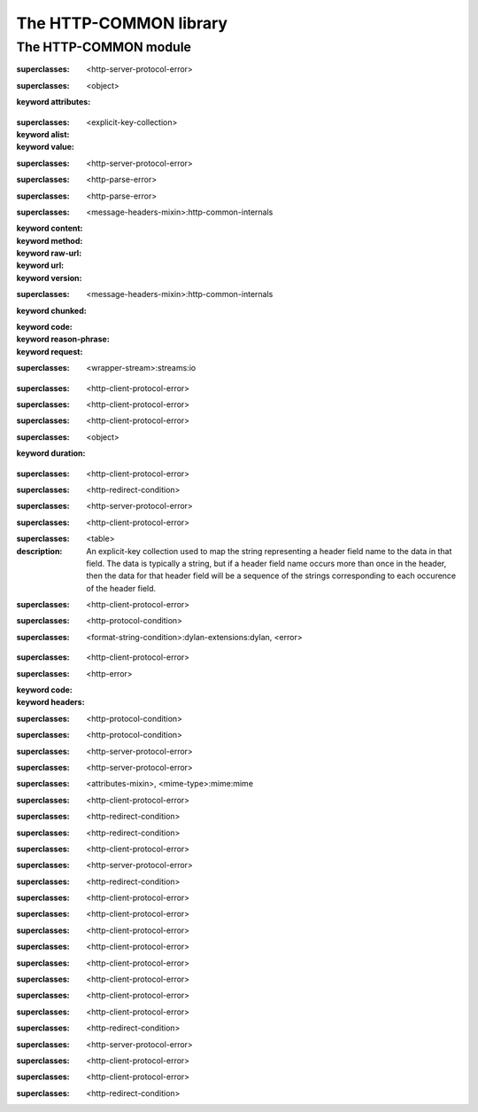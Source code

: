 ***********************
The HTTP-COMMON library
***********************

.. current-library:: http-common
.. current-module:: http-common

The HTTP-COMMON module
======================

.. constant:: $application-error

.. constant:: $bad-gateway-error

.. constant:: $bad-header-error

.. constant:: $bad-request-error

.. constant:: $conflict-error

.. constant:: $content-length-required-error

.. constant:: $default-cookie-version

.. constant:: $default-http-port

.. constant:: $default-https-port

.. constant:: $expectation-failed-error

.. constant:: $forbidden-error

.. constant:: $found-redirect

.. constant:: $gateway-timeout-error

.. constant:: $gone-error

.. constant:: $header-too-large-error

.. constant:: $http-version

.. constant:: $http-version-not-supported-error

.. constant:: $internal-server-error

.. constant:: $method-not-allowed-error

.. constant:: $mime-wild

.. constant:: $moved-permanently-redirect

.. constant:: $moved-temporarily-redirect

.. constant:: $not-acceptable-error

.. constant:: $not-implemented-error

.. constant:: $not-modified-redirect

.. constant:: $payment-required-error

.. constant:: $precondition-failed-error

.. constant:: $proxy-authentication-required-error

.. constant:: $request-entity-too-large-error

.. constant:: $request-timeout-error

.. constant:: $request-uri-too-long-error

.. constant:: $requested-range-not-satisfiable-error

.. constant:: $resource-not-found-error

.. constant:: $see-other-redirect

.. constant:: $service-unavailable-error

.. constant:: $status-accepted

.. constant:: $status-application-error

.. constant:: $status-bad-gateway

.. constant:: $status-bad-request

.. constant:: $status-conflict

.. constant:: $status-continue

.. constant:: $status-created

.. constant:: $status-expectation-failed

.. constant:: $status-forbidden

.. constant:: $status-found

.. constant:: $status-gateway-timeout

.. constant:: $status-gone

.. constant:: $status-http-version-not-supported

.. constant:: $status-internal-server-error

.. constant:: $status-length-required

.. constant:: $status-method-not-allowed

.. constant:: $status-moved-permanently

.. constant:: $status-multiple-choices

.. constant:: $status-no-content

.. constant:: $status-non-authoritative-information

.. constant:: $status-not-acceptable

.. constant:: $status-not-found

.. constant:: $status-not-implemented

.. constant:: $status-not-modified

.. constant:: $status-ok

.. constant:: $status-partial-content

.. constant:: $status-payment-required

.. constant:: $status-precondition-failed

.. constant:: $status-proxy-authentication-required

.. constant:: $status-request-entity-too-large

.. constant:: $status-request-timeout

.. constant:: $status-request-uri-too-long

.. constant:: $status-requested-range-not-satisfiable

.. constant:: $status-reset-content

.. constant:: $status-see-other

.. constant:: $status-service-unavailable

.. constant:: $status-switching-protocols

.. constant:: $status-temporary-redirect

.. constant:: $status-unauthorized

.. constant:: $status-unsupported-media-type

.. constant:: $status-use-proxy

.. constant:: $unauthorized-error

.. constant:: $unsupported-media-type-error

.. constant:: $use-proxy-redirect

.. variable:: *http-common-log*

.. class:: <application-error>

   :superclasses: <http-server-protocol-error>


.. class:: <attributes-mixin>
   :open:

   :superclasses: <object>

   :keyword attributes:

.. class:: <avalue>

   :superclasses: <explicit-key-collection>

   :keyword alist:
   :keyword value:

.. class:: <bad-gateway-error>

   :superclasses: <http-server-protocol-error>


.. class:: <bad-header-error>

   :superclasses: <http-parse-error>


.. class:: <bad-request-error>

   :superclasses: <http-parse-error>


.. class:: <base-http-request>
   :open:

   :superclasses: <message-headers-mixin>:http-common-internals

   :keyword content:
   :keyword method:
   :keyword raw-url:
   :keyword url:
   :keyword version:

.. class:: <base-http-response>
   :open:

   :superclasses: <message-headers-mixin>:http-common-internals

   :keyword chunked:
   :keyword code:
   :keyword reason-phrase:
   :keyword request:

.. class:: <chunking-input-stream>
   :open:

   :superclasses: <wrapper-stream>:streams:io


.. class:: <conflict-error>

   :superclasses: <http-client-protocol-error>


.. class:: <content-length-required-error>

   :superclasses: <http-client-protocol-error>


.. class:: <expectation-failed-error>

   :superclasses: <http-client-protocol-error>


.. class:: <expiring-mixin>
   :open:

   :superclasses: <object>

   :keyword duration:

.. class:: <forbidden-error>

   :superclasses: <http-client-protocol-error>


.. class:: <found-redirect>

   :superclasses: <http-redirect-condition>


.. class:: <gateway-timeout-error>

   :superclasses: <http-server-protocol-error>


.. class:: <gone-error>

   :superclasses: <http-client-protocol-error>


.. class:: <header-table>

   :superclasses: <table>

   :description:

     An explicit-key collection used to map the string representing a header
     field name to the data in that field.  The data is typically a string, but
     if a header field name occurs more than once in the header, then the data
     for that header field will be a sequence of the strings corresponding to
     each occurence of the header field.


.. class:: <header-too-large-error>

   :superclasses: <http-client-protocol-error>


.. class:: <http-client-protocol-error>

   :superclasses: <http-protocol-condition>


.. class:: <http-error>
   :open:

   :superclasses: <format-string-condition>:dylan-extensions:dylan, <error>


.. class:: <http-parse-error>

   :superclasses: <http-client-protocol-error>


.. class:: <http-protocol-condition>
   :open:

   :superclasses: <http-error>

   :keyword code:
   :keyword headers:

.. class:: <http-redirect-condition>

   :superclasses: <http-protocol-condition>


.. class:: <http-server-protocol-error>

   :superclasses: <http-protocol-condition>


.. class:: <http-version-not-supported-error>

   :superclasses: <http-server-protocol-error>


.. class:: <internal-server-error>

   :superclasses: <http-server-protocol-error>


.. class:: <media-type>

   :superclasses: <attributes-mixin>, <mime-type>:mime:mime


.. class:: <method-not-allowed-error>

   :superclasses: <http-client-protocol-error>


.. class:: <moved-permanently-redirect>

   :superclasses: <http-redirect-condition>


.. class:: <moved-temporarily-redirect>

   :superclasses: <http-redirect-condition>


.. class:: <not-acceptable-error>

   :superclasses: <http-client-protocol-error>


.. class:: <not-implemented-error>

   :superclasses: <http-server-protocol-error>


.. class:: <not-modified-redirect>

   :superclasses: <http-redirect-condition>


.. class:: <payment-required-error>

   :superclasses: <http-client-protocol-error>


.. class:: <precondition-failed-error>

   :superclasses: <http-client-protocol-error>


.. class:: <proxy-authentication-required-error>

   :superclasses: <http-client-protocol-error>


.. class:: <request-entity-too-large-error>

   :superclasses: <http-client-protocol-error>


.. class:: <request-timeout-error>

   :superclasses: <http-client-protocol-error>


.. class:: <request-uri-too-long-error>

   :superclasses: <http-client-protocol-error>


.. class:: <requested-range-not-satisfiable-error>

   :superclasses: <http-client-protocol-error>


.. class:: <resource-not-found-error>

   :superclasses: <http-client-protocol-error>


.. class:: <see-other-redirect>

   :superclasses: <http-redirect-condition>


.. class:: <service-unavailable-error>

   :superclasses: <http-server-protocol-error>


.. class:: <unauthorized-error>

   :superclasses: <http-client-protocol-error>


.. class:: <unsupported-media-type-error>

   :superclasses: <http-client-protocol-error>


.. class:: <use-proxy-redirect>

   :superclasses: <http-redirect-condition>


.. function:: application-error

   :signature: application-error (#key headers header-name header-value message) => (#rest results)

   :parameter #key headers: An instance of ``false-or(<header-table>)``.
   :parameter #key header-name: An instance of ``false-or(<string>)``.
   :parameter #key header-value: An instance of ``false-or(<string>)``.
   :parameter #key message: An instance of ``<object>``.
   :value #rest results: An instance of ``<object>``.

.. generic-function:: avalue-alist

   :signature: avalue-alist (object) => (#rest results)

   :parameter object: An instance of ``<object>``.
   :value #rest results: An instance of ``<object>``.

.. generic-function:: avalue-value

   :signature: avalue-value (object) => (#rest results)

   :parameter object: An instance of ``<object>``.
   :value #rest results: An instance of ``<object>``.

.. function:: bad-gateway-error

   :signature: bad-gateway-error (#key headers header-name header-value) => (#rest results)

   :parameter #key headers: An instance of ``false-or(<header-table>)``.
   :parameter #key header-name: An instance of ``false-or(<string>)``.
   :parameter #key header-value: An instance of ``false-or(<string>)``.
   :value #rest results: An instance of ``<object>``.

.. function:: bad-header-error

   :signature: bad-header-error (#key headers header-name header-value message) => (#rest results)

   :parameter #key headers: An instance of ``false-or(<header-table>)``.
   :parameter #key header-name: An instance of ``false-or(<string>)``.
   :parameter #key header-value: An instance of ``false-or(<string>)``.
   :parameter #key message: An instance of ``<object>``.
   :value #rest results: An instance of ``<object>``.

.. function:: bad-request-error

   :signature: bad-request-error (#key headers header-name header-value reason) => (#rest results)

   :parameter #key headers: An instance of ``false-or(<header-table>)``.
   :parameter #key header-name: An instance of ``false-or(<string>)``.
   :parameter #key header-value: An instance of ``false-or(<string>)``.
   :parameter #key reason: An instance of ``<object>``.
   :value #rest results: An instance of ``<object>``.

.. generic-function:: chunked-transfer-encoding?

   :signature: chunked-transfer-encoding? (headers) => (#rest results)

   :parameter headers: An instance of ``<object>``.
   :value #rest results: An instance of ``<object>``.

.. function:: condition-class-for-status-code

   :signature: condition-class-for-status-code (code) => (class)

   :parameter code: An instance of ``<integer>``.
   :value class: An instance of ``<class>``.

.. function:: conflict-error

   :signature: conflict-error (#key headers header-name header-value) => (#rest results)

   :parameter #key headers: An instance of ``false-or(<header-table>)``.
   :parameter #key header-name: An instance of ``false-or(<string>)``.
   :parameter #key header-value: An instance of ``false-or(<string>)``.
   :value #rest results: An instance of ``<object>``.

.. generic-function:: content-length
   :open:

   :signature: content-length (object) => (length)

   :parameter object: An instance of ``<object>``.
   :value length: An instance of ``false-or(<integer>)``.

.. function:: content-length-required-error

   :signature: content-length-required-error (#key headers header-name header-value) => (#rest results)

   :parameter #key headers: An instance of ``false-or(<header-table>)``.
   :parameter #key header-name: An instance of ``false-or(<string>)``.
   :parameter #key header-value: An instance of ``false-or(<string>)``.
   :value #rest results: An instance of ``<object>``.

.. generic-function:: cookie-comment

   :signature: cookie-comment (object) => (#rest results)

   :parameter object: An instance of ``<object>``.
   :value #rest results: An instance of ``<object>``.

.. generic-function:: cookie-domain

   :signature: cookie-domain (object) => (#rest results)

   :parameter object: An instance of ``<object>``.
   :value #rest results: An instance of ``<object>``.

.. generic-function:: cookie-max-age

   :signature: cookie-max-age (object) => (#rest results)

   :parameter object: An instance of ``<object>``.
   :value #rest results: An instance of ``<object>``.

.. generic-function:: cookie-name

   :signature: cookie-name (object) => (#rest results)

   :parameter object: An instance of ``<object>``.
   :value #rest results: An instance of ``<object>``.

.. generic-function:: cookie-path

   :signature: cookie-path (object) => (#rest results)

   :parameter object: An instance of ``<object>``.
   :value #rest results: An instance of ``<object>``.

.. generic-function:: cookie-value

   :signature: cookie-value (object) => (#rest results)

   :parameter object: An instance of ``<object>``.
   :value #rest results: An instance of ``<object>``.

.. generic-function:: cookie-version

   :signature: cookie-version (object) => (#rest results)

   :parameter object: An instance of ``<object>``.
   :value #rest results: An instance of ``<object>``.

.. generic-function:: date-modified
   :open:

   :signature: date-modified (object) => (date)

   :parameter object: An instance of ``<object>``.
   :value date: An instance of ``false-or(<date>)``.

.. generic-function:: date-modified-setter
   :open:

   :signature: date-modified-setter (new-date object) => (new-date)

   :parameter new-date: An instance of ``false-or(<date>)``.
   :parameter object: An instance of ``<object>``.
   :value new-date: An instance of ``false-or(<date>)``.

.. function:: expectation-failed-error

   :signature: expectation-failed-error (#key headers header-name header-value) => (#rest results)

   :parameter #key headers: An instance of ``false-or(<header-table>)``.
   :parameter #key header-name: An instance of ``false-or(<string>)``.
   :parameter #key header-value: An instance of ``false-or(<string>)``.
   :value #rest results: An instance of ``<object>``.

.. generic-function:: expired?

   :signature: expired? (thing) => (#rest results)

   :parameter thing: An instance of ``<object>``.
   :value #rest results: An instance of ``<object>``.

.. function:: forbidden-error

   :signature: forbidden-error (#key headers header-name header-value) => (#rest results)

   :parameter #key headers: An instance of ``false-or(<header-table>)``.
   :parameter #key header-name: An instance of ``false-or(<string>)``.
   :parameter #key header-value: An instance of ``false-or(<string>)``.
   :value #rest results: An instance of ``<object>``.

.. function:: found-redirect

   :signature: found-redirect (#key headers header-name header-value location) => (#rest results)

   :parameter #key headers: An instance of ``false-or(<header-table>)``.
   :parameter #key header-name: An instance of ``false-or(<string>)``.
   :parameter #key header-value: An instance of ``false-or(<string>)``.
   :parameter #key location: An instance of ``<object>``.
   :value #rest results: An instance of ``<object>``.

.. function:: gateway-timeout-error

   :signature: gateway-timeout-error (#key headers header-name header-value) => (#rest results)

   :parameter #key headers: An instance of ``false-or(<header-table>)``.
   :parameter #key header-name: An instance of ``false-or(<string>)``.
   :parameter #key header-value: An instance of ``false-or(<string>)``.
   :value #rest results: An instance of ``<object>``.

.. generic-function:: get-attribute

   :signature: get-attribute (this key) => (value)

   :parameter this: An instance of ``<attributes-mixin>``.
   :parameter key: An instance of ``<string>``.
   :value value: An instance of ``<object>``.

.. generic-function:: get-header
   :open:

   :signature: get-header (object header-name #key parsed) => (header-value)

   :parameter object: An instance of ``<object>``.
   :parameter header-name: An instance of ``<byte-string>``.
   :parameter #key parsed: An instance of ``<boolean>``.
   :value header-value: An instance of ``<object>``.

.. function:: gone-error

   :signature: gone-error (#key headers header-name header-value) => (#rest results)

   :parameter #key headers: An instance of ``false-or(<header-table>)``.
   :parameter #key header-name: An instance of ``false-or(<string>)``.
   :parameter #key header-value: An instance of ``false-or(<string>)``.
   :value #rest results: An instance of ``<object>``.

.. function:: grow-header-buffer

   :signature: grow-header-buffer (old len) => (#rest results)

   :parameter old: An instance of ``<byte-string>``.
   :parameter len: An instance of ``<integer>``.
   :value #rest results: An instance of ``<object>``.

.. generic-function:: has-attribute?

   :signature: has-attribute? (this key) => (has-it?)

   :parameter this: An instance of ``<attributes-mixin>``.
   :parameter key: An instance of ``<string>``.
   :value has-it?: An instance of ``<boolean>``.

.. function:: header-too-large-error

   :signature: header-too-large-error (#key headers header-name header-value max-size) => (#rest results)

   :parameter #key headers: An instance of ``false-or(<header-table>)``.
   :parameter #key header-name: An instance of ``false-or(<string>)``.
   :parameter #key header-value: An instance of ``false-or(<string>)``.
   :parameter #key max-size: An instance of ``<object>``.
   :value #rest results: An instance of ``<object>``.

.. generic-function:: http-error-headers

   :signature: http-error-headers (error) => (headers)

   :parameter error: An instance of ``<error>``.
   :value headers: An instance of ``false-or(<header-table>)``.

.. generic-function:: http-error-message-no-code

   :signature: http-error-message-no-code (error) => (#rest results)

   :parameter error: An instance of ``<object>``.
   :value #rest results: An instance of ``<object>``.

.. generic-function:: http-status-code

   :signature: http-status-code (error) => (code)

   :parameter error: An instance of ``<error>``.
   :value code: An instance of ``<integer>``.

.. function:: http-version-not-supported-error

   :signature: http-version-not-supported-error (#key headers header-name header-value version) => (#rest results)

   :parameter #key headers: An instance of ``false-or(<header-table>)``.
   :parameter #key header-name: An instance of ``false-or(<string>)``.
   :parameter #key header-value: An instance of ``false-or(<string>)``.
   :parameter #key version: An instance of ``<object>``.
   :value #rest results: An instance of ``<object>``.

.. function:: internal-server-error

   :signature: internal-server-error (#key headers header-name header-value) => (#rest results)

   :parameter #key headers: An instance of ``false-or(<header-table>)``.
   :parameter #key header-name: An instance of ``false-or(<string>)``.
   :parameter #key header-value: An instance of ``false-or(<string>)``.
   :value #rest results: An instance of ``<object>``.

.. generic-function:: match-media-types

   :signature: match-media-types (type1 type2) => (#rest results)

   :parameter type1: An instance of ``<object>``.
   :parameter type2: An instance of ``<object>``.
   :value #rest results: An instance of ``<object>``.

.. generic-function:: media-type-exact?

   :signature: media-type-exact? (mr) => (#rest results)

   :parameter mr: An instance of ``<object>``.
   :value #rest results: An instance of ``<object>``.

.. generic-function:: media-type-level

   :signature: media-type-level (media-type) => (#rest results)

   :parameter media-type: An instance of ``<object>``.
   :value #rest results: An instance of ``<object>``.

.. generic-function:: media-type-more-specific?

   :signature: media-type-more-specific? (type1 type2) => (#rest results)

   :parameter type1: An instance of ``<object>``.
   :parameter type2: An instance of ``<object>``.
   :value #rest results: An instance of ``<object>``.

.. generic-function:: media-type-quality

   :signature: media-type-quality (media-type) => (#rest results)

   :parameter media-type: An instance of ``<object>``.
   :value #rest results: An instance of ``<object>``.

.. function:: method-not-allowed-error

   :signature: method-not-allowed-error (#key headers header-name header-value request-method) => (#rest results)

   :parameter #key headers: An instance of ``false-or(<header-table>)``.
   :parameter #key header-name: An instance of ``false-or(<string>)``.
   :parameter #key header-value: An instance of ``false-or(<string>)``.
   :parameter #key request-method: An instance of ``<object>``.
   :value #rest results: An instance of ``<object>``.

.. function:: moved-permanently-redirect

   :signature: moved-permanently-redirect (#key headers header-name header-value location) => (#rest results)

   :parameter #key headers: An instance of ``false-or(<header-table>)``.
   :parameter #key header-name: An instance of ``false-or(<string>)``.
   :parameter #key header-value: An instance of ``false-or(<string>)``.
   :parameter #key location: An instance of ``<object>``.
   :value #rest results: An instance of ``<object>``.

.. function:: moved-temporarily-redirect

   :signature: moved-temporarily-redirect (#key headers header-name header-value location) => (#rest results)

   :parameter #key headers: An instance of ``false-or(<header-table>)``.
   :parameter #key header-name: An instance of ``false-or(<string>)``.
   :parameter #key header-value: An instance of ``false-or(<string>)``.
   :parameter #key location: An instance of ``<object>``.
   :value #rest results: An instance of ``<object>``.

.. function:: not-acceptable-error

   :signature: not-acceptable-error (#key headers header-name header-value) => (#rest results)

   :parameter #key headers: An instance of ``false-or(<header-table>)``.
   :parameter #key header-name: An instance of ``false-or(<string>)``.
   :parameter #key header-value: An instance of ``false-or(<string>)``.
   :value #rest results: An instance of ``<object>``.

.. function:: not-implemented-error

   :signature: not-implemented-error (#key headers header-name header-value what) => (#rest results)

   :parameter #key headers: An instance of ``false-or(<header-table>)``.
   :parameter #key header-name: An instance of ``false-or(<string>)``.
   :parameter #key header-value: An instance of ``false-or(<string>)``.
   :parameter #key what: An instance of ``<object>``.
   :value #rest results: An instance of ``<object>``.

.. function:: not-modified-redirect

   :signature: not-modified-redirect (#key headers header-name header-value) => (#rest results)

   :parameter #key headers: An instance of ``false-or(<header-table>)``.
   :parameter #key header-name: An instance of ``false-or(<string>)``.
   :parameter #key header-value: An instance of ``false-or(<string>)``.
   :value #rest results: An instance of ``<object>``.

.. generic-function:: note-bytes-received
   :open:

   :signature: note-bytes-received (stream byte-count) => (#rest results)

   :parameter stream: An instance of ``<chunking-input-stream>``.
   :parameter byte-count: An instance of ``<integer>``.
   :value #rest results: An instance of ``<object>``.

.. generic-function:: parse-header-value
   :open:

   :signature: parse-header-value (field-name field-values) => (parsed-field-value)

   :parameter field-name: An instance of ``<symbol>``.
   :parameter field-values: An instance of ``<field-type>:http-common-internals``.
   :value parsed-field-value: An instance of ``<object>``.

.. function:: parse-http-date

   :signature: parse-http-date (str bpos epos) => (date)

   :parameter str: An instance of ``<byte-string>``.
   :parameter bpos: An instance of ``<integer>``.
   :parameter epos: An instance of ``<integer>``.
   :value date: An instance of ``false-or(<date>)``.

.. generic-function:: parsed-headers

   :signature: parsed-headers (object) => (#rest results)

   :parameter object: An instance of ``<object>``.
   :value #rest results: An instance of ``<object>``.

.. function:: payment-required-error

   :signature: payment-required-error (#key headers header-name header-value) => (#rest results)

   :parameter #key headers: An instance of ``false-or(<header-table>)``.
   :parameter #key header-name: An instance of ``false-or(<string>)``.
   :parameter #key header-value: An instance of ``false-or(<string>)``.
   :value #rest results: An instance of ``<object>``.

.. function:: precondition-failed-error

   :signature: precondition-failed-error (#key headers header-name header-value) => (#rest results)

   :parameter #key headers: An instance of ``false-or(<header-table>)``.
   :parameter #key header-name: An instance of ``false-or(<string>)``.
   :parameter #key header-value: An instance of ``false-or(<string>)``.
   :value #rest results: An instance of ``<object>``.

.. function:: proxy-authentication-required-error

   :signature: proxy-authentication-required-error (#key headers header-name header-value) => (#rest results)

   :parameter #key headers: An instance of ``false-or(<header-table>)``.
   :parameter #key header-name: An instance of ``false-or(<string>)``.
   :parameter #key header-value: An instance of ``false-or(<string>)``.
   :value #rest results: An instance of ``<object>``.

.. function:: quote-html

   :signature: quote-html (text #key stream) => (#rest results)

   :parameter text: An instance of ``<string>``.
   :parameter #key stream: An instance of ``<object>``.
   :value #rest results: An instance of ``<object>``.

.. generic-function:: raw-headers

   :signature: raw-headers (object) => (#rest results)

   :parameter object: An instance of ``<object>``.
   :value #rest results: An instance of ``<object>``.

.. function:: read-header-line

   :signature: read-header-line (stream buffer bpos peek-ch require-crlf?) => (buffer bpos epos peek-ch)

   :parameter stream: An instance of ``<stream>:common-extensions:common-dylan``.
   :parameter buffer: An instance of ``<byte-string>``.
   :parameter bpos: An instance of ``<integer>``.
   :parameter peek-ch: An instance of ``false-or(<byte-character>)``.
   :parameter require-crlf?: An instance of ``<boolean>``.
   :value buffer: An instance of ``<byte-string>``.
   :value bpos: An instance of ``<integer>``.
   :value epos: An instance of ``<integer>``.
   :value peek-ch: An instance of ``false-or(<byte-character>)``.

.. generic-function:: read-http-line

   :signature: read-http-line (stream) => (#rest results)

   :parameter stream: An instance of ``<object>``.
   :value #rest results: An instance of ``<object>``.

.. function:: read-message-headers

   :signature: read-message-headers (stream #key buffer start headers require-crlf?) => (headers buffer epos)

   :parameter stream: An instance of ``<stream>:common-extensions:common-dylan``.
   :parameter #key buffer: An instance of ``<byte-string>``.
   :parameter #key start: An instance of ``<integer>``.
   :parameter #key headers: An instance of ``<header-table>``.
   :parameter #key require-crlf?: An instance of ``<boolean>``.
   :value headers: An instance of ``<header-table>``.
   :value buffer: An instance of ``<byte-string>``.
   :value epos: An instance of ``<integer>``.

.. generic-function:: remove-attribute

   :signature: remove-attribute (this key) => (#rest results)

   :parameter this: An instance of ``<attributes-mixin>``.
   :parameter key: An instance of ``<string>``.
   :value #rest results: An instance of ``<object>``.

.. generic-function:: request-content

   :signature: request-content (object) => (#rest results)

   :parameter object: An instance of ``<object>``.
   :value #rest results: An instance of ``<object>``.

.. generic-function:: request-content-setter

   :signature: request-content-setter (value object) => (#rest results)

   :parameter value: An instance of ``<object>``.
   :parameter object: An instance of ``<object>``.
   :value #rest results: An instance of ``<object>``.

.. function:: request-entity-too-large-error

   :signature: request-entity-too-large-error (#key headers header-name header-value max-size) => (#rest results)

   :parameter #key headers: An instance of ``false-or(<header-table>)``.
   :parameter #key header-name: An instance of ``false-or(<string>)``.
   :parameter #key header-value: An instance of ``false-or(<string>)``.
   :parameter #key max-size: An instance of ``<object>``.
   :value #rest results: An instance of ``<object>``.

.. generic-function:: request-method

   :signature: request-method (object) => (#rest results)

   :parameter object: An instance of ``<object>``.
   :value #rest results: An instance of ``<object>``.

.. generic-function:: request-method-setter

   :signature: request-method-setter (value object) => (#rest results)

   :parameter value: An instance of ``<object>``.
   :parameter object: An instance of ``<object>``.
   :value #rest results: An instance of ``<object>``.

.. generic-function:: request-raw-url-string

   :signature: request-raw-url-string (object) => (#rest results)

   :parameter object: An instance of ``<object>``.
   :value #rest results: An instance of ``<object>``.

.. generic-function:: request-raw-url-string-setter

   :signature: request-raw-url-string-setter (value object) => (#rest results)

   :parameter value: An instance of ``<object>``.
   :parameter object: An instance of ``<object>``.
   :value #rest results: An instance of ``<object>``.

.. function:: request-timeout-error

   :signature: request-timeout-error (#key headers header-name header-value seconds) => (#rest results)

   :parameter #key headers: An instance of ``false-or(<header-table>)``.
   :parameter #key header-name: An instance of ``false-or(<string>)``.
   :parameter #key header-value: An instance of ``false-or(<string>)``.
   :parameter #key seconds: An instance of ``<object>``.
   :value #rest results: An instance of ``<object>``.

.. function:: request-uri-too-long-error

   :signature: request-uri-too-long-error (#key headers header-name header-value max-size) => (#rest results)

   :parameter #key headers: An instance of ``false-or(<header-table>)``.
   :parameter #key header-name: An instance of ``false-or(<string>)``.
   :parameter #key header-value: An instance of ``false-or(<string>)``.
   :parameter #key max-size: An instance of ``<object>``.
   :value #rest results: An instance of ``<object>``.

.. generic-function:: request-url

   :signature: request-url (object) => (#rest results)

   :parameter object: An instance of ``<object>``.
   :value #rest results: An instance of ``<object>``.

.. generic-function:: request-url-setter

   :signature: request-url-setter (value object) => (#rest results)

   :parameter value: An instance of ``<object>``.
   :parameter object: An instance of ``<object>``.
   :value #rest results: An instance of ``<object>``.

.. generic-function:: request-version

   :signature: request-version (object) => (#rest results)

   :parameter object: An instance of ``<object>``.
   :value #rest results: An instance of ``<object>``.

.. generic-function:: request-version-setter

   :signature: request-version-setter (value object) => (#rest results)

   :parameter value: An instance of ``<object>``.
   :parameter object: An instance of ``<object>``.
   :value #rest results: An instance of ``<object>``.

.. function:: requested-range-not-satisfiable-error

   :signature: requested-range-not-satisfiable-error (#key headers header-name header-value) => (#rest results)

   :parameter #key headers: An instance of ``false-or(<header-table>)``.
   :parameter #key header-name: An instance of ``false-or(<string>)``.
   :parameter #key header-value: An instance of ``false-or(<string>)``.
   :value #rest results: An instance of ``<object>``.

.. function:: resource-not-found-error

   :signature: resource-not-found-error (#key headers header-name header-value url) => (#rest results)

   :parameter #key headers: An instance of ``false-or(<header-table>)``.
   :parameter #key header-name: An instance of ``false-or(<string>)``.
   :parameter #key header-value: An instance of ``false-or(<string>)``.
   :parameter #key url: An instance of ``<object>``.
   :value #rest results: An instance of ``<object>``.

.. generic-function:: response-chunked?

   :signature: response-chunked? (object) => (#rest results)

   :parameter object: An instance of ``<object>``.
   :value #rest results: An instance of ``<object>``.

.. generic-function:: response-chunked?-setter

   :signature: response-chunked?-setter (value object) => (#rest results)

   :parameter value: An instance of ``<object>``.
   :parameter object: An instance of ``<object>``.
   :value #rest results: An instance of ``<object>``.

.. generic-function:: response-code

   :signature: response-code (object) => (#rest results)

   :parameter object: An instance of ``<object>``.
   :value #rest results: An instance of ``<object>``.

.. generic-function:: response-code-setter

   :signature: response-code-setter (value object) => (#rest results)

   :parameter value: An instance of ``<object>``.
   :parameter object: An instance of ``<object>``.
   :value #rest results: An instance of ``<object>``.

.. generic-function:: response-reason-phrase

   :signature: response-reason-phrase (object) => (#rest results)

   :parameter object: An instance of ``<object>``.
   :value #rest results: An instance of ``<object>``.

.. generic-function:: response-reason-phrase-setter

   :signature: response-reason-phrase-setter (value object) => (#rest results)

   :parameter value: An instance of ``<object>``.
   :parameter object: An instance of ``<object>``.
   :value #rest results: An instance of ``<object>``.

.. generic-function:: response-request

   :signature: response-request (object) => (#rest results)

   :parameter object: An instance of ``<object>``.
   :value #rest results: An instance of ``<object>``.

.. function:: see-other-redirect

   :signature: see-other-redirect (#key headers header-name header-value location) => (#rest results)

   :parameter #key headers: An instance of ``false-or(<header-table>)``.
   :parameter #key header-name: An instance of ``false-or(<string>)``.
   :parameter #key header-value: An instance of ``false-or(<string>)``.
   :parameter #key location: An instance of ``<object>``.
   :value #rest results: An instance of ``<object>``.

.. function:: service-unavailable-error

   :signature: service-unavailable-error (#key headers header-name header-value) => (#rest results)

   :parameter #key headers: An instance of ``false-or(<header-table>)``.
   :parameter #key header-name: An instance of ``false-or(<string>)``.
   :parameter #key header-value: An instance of ``false-or(<string>)``.
   :value #rest results: An instance of ``<object>``.

.. generic-function:: set-attribute

   :signature: set-attribute (this key value) => (#rest results)

   :parameter this: An instance of ``<attributes-mixin>``.
   :parameter key: An instance of ``<string>``.
   :parameter value: An instance of ``<object>``.
   :value #rest results: An instance of ``<object>``.

.. generic-function:: set-header
   :open:

   :signature: set-header (object header value #key if-exists?) => (#rest results)

   :parameter object: An instance of ``<object>``.
   :parameter header: An instance of ``<byte-string>``.
   :parameter value: An instance of ``<object>``.
   :parameter #key if-exists?: An instance of ``one-of(#"replace", #"append", #"ignore", #"error")``.
   :value #rest results: An instance of ``<object>``.

.. function:: token-end-position

   :signature: token-end-position (buf bpos epos) => (#rest results)

   :parameter buf: An instance of ``<byte-string>``.
   :parameter bpos: An instance of ``<integer>``.
   :parameter epos: An instance of ``<integer>``.
   :value #rest results: An instance of ``<object>``.

.. function:: unauthorized-error

   :signature: unauthorized-error (#key headers header-name header-value) => (#rest results)

   :parameter #key headers: An instance of ``false-or(<header-table>)``.
   :parameter #key header-name: An instance of ``false-or(<string>)``.
   :parameter #key header-value: An instance of ``false-or(<string>)``.
   :value #rest results: An instance of ``<object>``.

.. function:: unsupported-media-type-error

   :signature: unsupported-media-type-error (#key headers header-name header-value) => (#rest results)

   :parameter #key headers: An instance of ``false-or(<header-table>)``.
   :parameter #key header-name: An instance of ``false-or(<string>)``.
   :parameter #key header-value: An instance of ``false-or(<string>)``.
   :value #rest results: An instance of ``<object>``.

.. function:: use-proxy-redirect

   :signature: use-proxy-redirect (#key headers header-name header-value location) => (#rest results)

   :parameter #key headers: An instance of ``false-or(<header-table>)``.
   :parameter #key header-name: An instance of ``false-or(<string>)``.
   :parameter #key header-value: An instance of ``false-or(<string>)``.
   :parameter #key location: An instance of ``<object>``.
   :value #rest results: An instance of ``<object>``.

.. generic-function:: validate-http-status-code

   :signature: validate-http-status-code (status-code) => (#rest results)

   :parameter status-code: An instance of ``<object>``.
   :value #rest results: An instance of ``<object>``.

.. generic-function:: validate-http-version

   :signature: validate-http-version (version) => (#rest results)

   :parameter version: An instance of ``<object>``.
   :value #rest results: An instance of ``<object>``.

